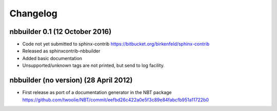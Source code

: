 Changelog
=========

nbbuilder 0.1 (12 October 2016)
--------------------------------
* Code not yet submitted to sphinx-contrib
  https://bitbucket.org/birkenfeld/sphinx-contrib
* Released as sphinxcontrib-nbbuilder
* Added basic documentation
* Unsupported/unknown tags are not printed, but send to log facility.

nbbuilder (no version) (28 April 2012)
-----------------------------------------
* First release as port of a documentation generator in the NBT package
  https://github.com/twoolie/NBT/commit/eefbd26c422a0e5f3c89e84fabcfb951a11722b0
